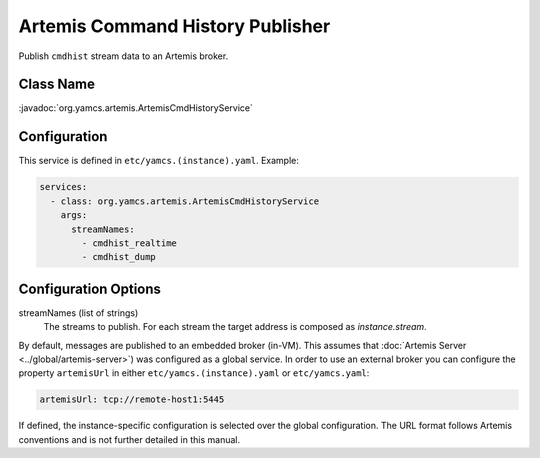 Artemis Command History Publisher
=================================

Publish ``cmdhist`` stream data to an Artemis broker.


Class Name
----------

:javadoc:`org.yamcs.artemis.ArtemisCmdHistoryService`


Configuration
-------------

This service is defined in ``etc/yamcs.(instance).yaml``. Example:

.. code-block:: yaml

    services:
      - class: org.yamcs.artemis.ArtemisCmdHistoryService
        args:
          streamNames:
            - cmdhist_realtime
            - cmdhist_dump


Configuration Options
---------------------

streamNames (list of strings)
    The streams to publish. For each stream the target address is composed as `instance.stream`.


By default, messages are published to an embedded broker (in-VM). This assumes that :doc:`Artemis Server <../global/artemis-server>`) was configured as a global service. In order to use an external broker you can configure the property ``artemisUrl`` in either ``etc/yamcs.(instance).yaml`` or ``etc/yamcs.yaml``:

.. code-block:: yaml

    artemisUrl: tcp://remote-host1:5445

If defined, the instance-specific configuration is selected over the global configuration. The URL format follows Artemis conventions and is not further detailed in this manual.
